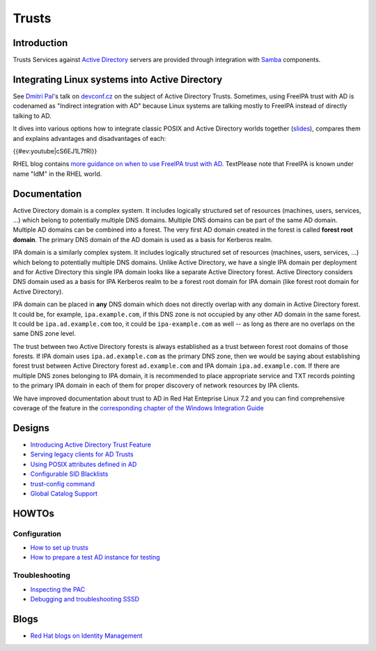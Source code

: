 Trusts
======

Introduction
------------

Trusts Services against `Active
Directory <http://en.wikipedia.org/wiki/Active_Directory>`__ servers are
provided through integration with `Samba <http://samba.org>`__
components.



Integrating Linux systems into Active Directory
----------------------------------------------------------------------------------------------

See `Dmitri Pal <User:dpal>`__'s talk on
`devconf.cz <http://devconf.cz>`__ on the subject of Active Directory
Trusts. Sometimes, using FreeIPA trust with AD is codenamed as "Indirect
integration with AD" because Linux systems are talking mostly to FreeIPA
instead of directly talking to AD.

It dives into various options how to integrate classic POSIX and Active
Directory worlds together
(`slides <media:Devconf2013-linux-ad-integration-options.pdf>`__),
compares them and explains advantages and disadvantages of each:

{{#ev:youtube|cS6EJ1L7fRI}}

RHEL blog contains `more guidance on when to use FreeIPA trust with
AD <http://rhelblog.redhat.com/2015/05/27/direct-or-indirect-that-is-the-question/>`__.
TextPlease note that FreeIPA is known under name "IdM" in the RHEL
world.

Documentation
-------------

Active Directory domain is a complex system. It includes logically
structured set of resources (machines, users, services, ...) which
belong to potentially multiple DNS domains. Multiple DNS domains can be
part of the same AD domain. Multiple AD domains can be combined into a
forest. The very first AD domain created in the forest is called
**forest root domain**. The primary DNS domain of the AD domain is used
as a basis for Kerberos realm.

IPA domain is a similarly complex system. It includes logically
structured set of resources (machines, users, services, ...) which
belong to potentially multiple DNS domains. Unlike Active Directory, we
have a single IPA domain per deployment and for Active Directory this
single IPA domain looks like a separate Active Directory forest. Active
Directory considers DNS domain used as a basis for IPA Kerberos realm to
be a forest root domain for IPA domain (like forest root domain for
Active Directory).

IPA domain can be placed in **any** DNS domain which does not directly
overlap with any domain in Active Directory forest. It could be, for
example, ``ipa.example.com``, if this DNS zone is not occupied by any
other AD domain in the same forest. It could be ``ipa.ad.example.com``
too, it could be ``ipa-example.com`` as well -- as long as there are no
overlaps on the same DNS zone level.

The trust between two Active Directory forests is always established as
a trust between forest root domains of those forests. If IPA domain uses
``ipa.ad.example.com`` as the primary DNS zone, then we would be saying
about establishing forest trust between Active Directory forest
``ad.example.com`` and IPA domain ``ipa.ad.example.com``. If there are
multiple DNS zones belonging to IPA domain, it is recommended to place
appropriate service and TXT records pointing to the primary IPA domain
in each of them for proper discovery of network resources by IPA
clients.

We have improved documentation about trust to AD in Red Hat Enteprise
Linux 7.2 and you can find comprehensive coverage of the feature in the
`corresponding chapter of the Windows Integration
Guide <https://access.redhat.com/documentation/en-US/Red_Hat_Enterprise_Linux/7/html/Windows_Integration_Guide/active-directory-trust.html>`__

Designs
----------------------------------------------------------------------------------------------

-  `Introducing Active Directory Trust Feature <IPAv3_AD_trust>`__
-  `Serving legacy clients for AD
   Trusts <V3/Serving_legacy_clients_for_trusts>`__
-  `Using POSIX attributes defined in
   AD <V3/Use_posix_attributes_defined_in_AD>`__
-  `Configurable SID Blacklists <V3/Configurable_SID_Blacklists>`__
-  `trust-config command <V3/Trust_config_command>`__
-  `Global Catalog Support <V3/Trust_GC_support>`__

HOWTOs
----------------------------------------------------------------------------------------------

Configuration
^^^^^^^^^^^^^

-  `How to set up trusts <Active_Directory_trust_setup>`__
-  `How to prepare a test AD instance for
   testing <Setting_up_Active_Directory_domain_for_testing_purposes>`__

Troubleshooting
^^^^^^^^^^^^^^^

-  `Inspecting the PAC <Howto/Inspecting_the_PAC>`__
-  `Debugging and troubleshooting
   SSSD <https://docs.pagure.org/SSSD.sssd/users/troubleshooting.html>`__

Blogs
----------------------------------------------------------------------------------------------

-  `Red Hat blogs on Identity
   Management <http://rhelblog.redhat.com/tag/identity-management/>`__